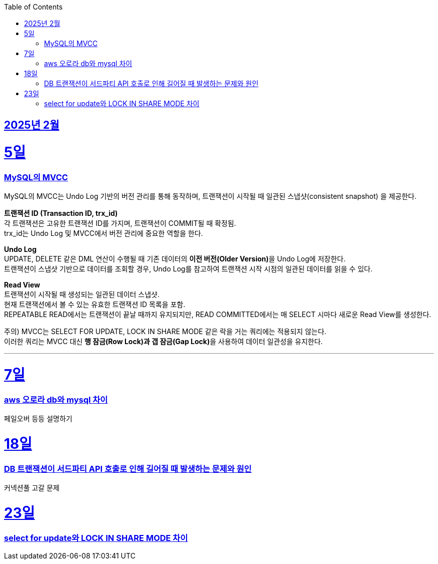 // Metadata:
:description: Week I Learnt
:keywords: study, til, lwil
// Settings:
:doctype: book
:toc: left
:toclevels: 4
:sectlinks:
:icons: font
:hardbreaks:


[[section-202502]]
== 2025년 2월

[[section-202502-5일]]
5일
===
### MySQL의 MVCC

MySQL의 MVCC는 Undo Log 기반의 버전 관리를 통해 동작하며, 트랜잭션이 시작될 때 일관된 스냅샷(consistent snapshot) 을 제공한다.

**트랜잭션 ID (Transaction ID, trx_id)**
각 트랜잭션은 고유한 트랜잭션 ID를 가지며, 트랜잭션이 COMMIT될 때 확정됨.
trx_id는 Undo Log 및 MVCC에서 버전 관리에 중요한 역할을 한다.

**Undo Log**
UPDATE, DELETE 같은 DML 연산이 수행될 때 기존 데이터의 **이전 버전(Older Version)**을 Undo Log에 저장한다.
트랜잭션이 스냅샷 기반으로 데이터를 조회할 경우, Undo Log를 참고하여 트랜잭션 시작 시점의 일관된 데이터를 읽을 수 있다.

**Read View**
트랜잭션이 시작될 때 생성되는 일관된 데이터 스냅샷.
현재 트랜잭션에서 볼 수 있는 유효한 트랜잭션 ID 목록을 포함.
REPEATABLE READ에서는 트랜잭션이 끝날 때까지 유지되지만, READ COMMITTED에서는 매 SELECT 시마다 새로운 Read View를 생성한다.

주의) MVCC는 SELECT FOR UPDATE, LOCK IN SHARE MODE 같은 락을 거는 쿼리에는 적용되지 않는다.
이러한 쿼리는 MVCC 대신 **행 잠금(Row Lock)과 갭 잠금(Gap Lock)**을 사용하여 데이터 일관성을 유지한다.

---

[[section-202502-7일]]
7일
===
### aws 오로라 db와 mysql 차이
페일오버 등등 설명하기

[[section-202502-18일]]
18일
===
### DB 트랜잭션이 서드파티 API 호출로 인해 길어질 때 발생하는 문제와 원인
커넥션풀 고갈 문제


[[section-202502-23일]]
23일
===
### select for update와 LOCK IN SHARE MODE 차이
